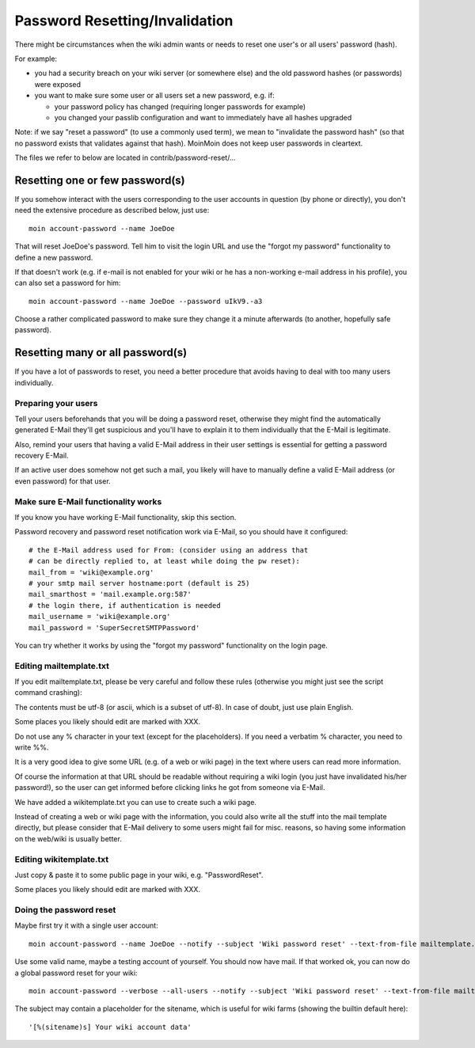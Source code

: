 ===============================
Password Resetting/Invalidation
===============================
There might be circumstances when the wiki admin wants or needs to reset one
user's or all users' password (hash).

For example:

* you had a security breach on your wiki server (or somewhere else) and the
  old password hashes (or passwords) were exposed
* you want to make sure some user or all users set a new password, e.g. if:

  - your password policy has changed (requiring longer passwords for example)
  - you changed your passlib configuration and want to immediately have all
    hashes upgraded

Note: if we say "reset a password" (to use a commonly used term), we mean to
"invalidate the password hash" (so that no password exists that validates
against that hash). MoinMoin does not keep user passwords in cleartext.

The files we refer to below are located in contrib/password-reset/...


Resetting one or few password(s)
================================
If you somehow interact with the users corresponding to the user accounts in
question (by phone or directly), you don't need the extensive procedure as
described below, just use::

    moin account-password --name JoeDoe

That will reset JoeDoe's password. Tell him to visit the login URL and use
the "forgot my password" functionality to define a new password.

If that doesn't work (e.g. if e-mail is not enabled for your wiki or he has
a non-working e-mail address in his profile), you can also set a password for
him::

    moin account-password --name JoeDoe --password uIkV9.-a3

Choose a rather complicated password to make sure they change it a minute
afterwards (to another, hopefully safe password).


Resetting many or all password(s)
=================================
If you have a lot of passwords to reset, you need a better procedure that
avoids having to deal with too many users individually.


Preparing your users
--------------------
Tell your users beforehands that you will be doing a password reset, otherwise
they might find the automatically generated E-Mail they'll get suspicious and
you'll have to explain it to them individually that the E-Mail is legitimate.

Also, remind your users that having a valid E-Mail address in their user
settings is essential for getting a password recovery E-Mail.

If an active user does somehow not get such a mail, you likely will have to
manually define a valid E-Mail address (or even password) for that user.


Make sure E-Mail functionality works
------------------------------------
If you know you have working E-Mail functionality, skip this section.

Password recovery and password reset notification work via E-Mail, so you
should have it configured::

    # the E-Mail address used for From: (consider using an address that
    # can be directly replied to, at least while doing the pw reset):
    mail_from = 'wiki@example.org'
    # your smtp mail server hostname:port (default is 25)
    mail_smarthost = 'mail.example.org:587'
    # the login there, if authentication is needed
    mail_username = 'wiki@example.org'
    mail_password = 'SuperSecretSMTPPassword'

You can try whether it works by using the "forgot my password" functionality
on the login page.


Editing mailtemplate.txt
------------------------
If you edit mailtemplate.txt, please be very careful and follow these rules
(otherwise you might just see the script command crashing):

The contents must be utf-8 (or ascii, which is a subset of utf-8).
In case of doubt, just use plain English.

Some places you likely should edit are marked with XXX.

Do not use any % character in your text (except for the placeholders).
If you need a verbatim % character, you need to write %%.

It is a very good idea to give some URL (e.g. of a web or wiki page) in
the text where users can read more information.

Of course the information at that URL should be readable without requiring
a wiki login (you just have invalidated his/her password!), so the user can
get informed before clicking links he got from someone via E-Mail.

We have added a wikitemplate.txt you can use to create such a wiki page.

Instead of creating a web or wiki page with the information, you could
also write all the stuff into the mail template directly, but please consider
that E-Mail delivery to some users might fail for misc. reasons, so having
some information on the web/wiki is usually better.


Editing wikitemplate.txt
------------------------
Just copy & paste it to some public page in your wiki, e.g. "PasswordReset".

Some places you likely should edit are marked with XXX.


Doing the password reset
------------------------
Maybe first try it with a single user account::

    moin account-password --name JoeDoe --notify --subject 'Wiki password reset' --text-from-file mailtemplate.txt

Use some valid name, maybe a testing account of yourself. You should now have
mail. If that worked ok, you can now do a global password reset for your wiki::

    moin account-password --verbose --all-users --notify --subject 'Wiki password reset' --text-from-file mailtemplate.txt

The subject may contain a placeholder for the sitename, which is useful for
wiki farms (showing the builtin default here)::

    '[%(sitename)s] Your wiki account data'
